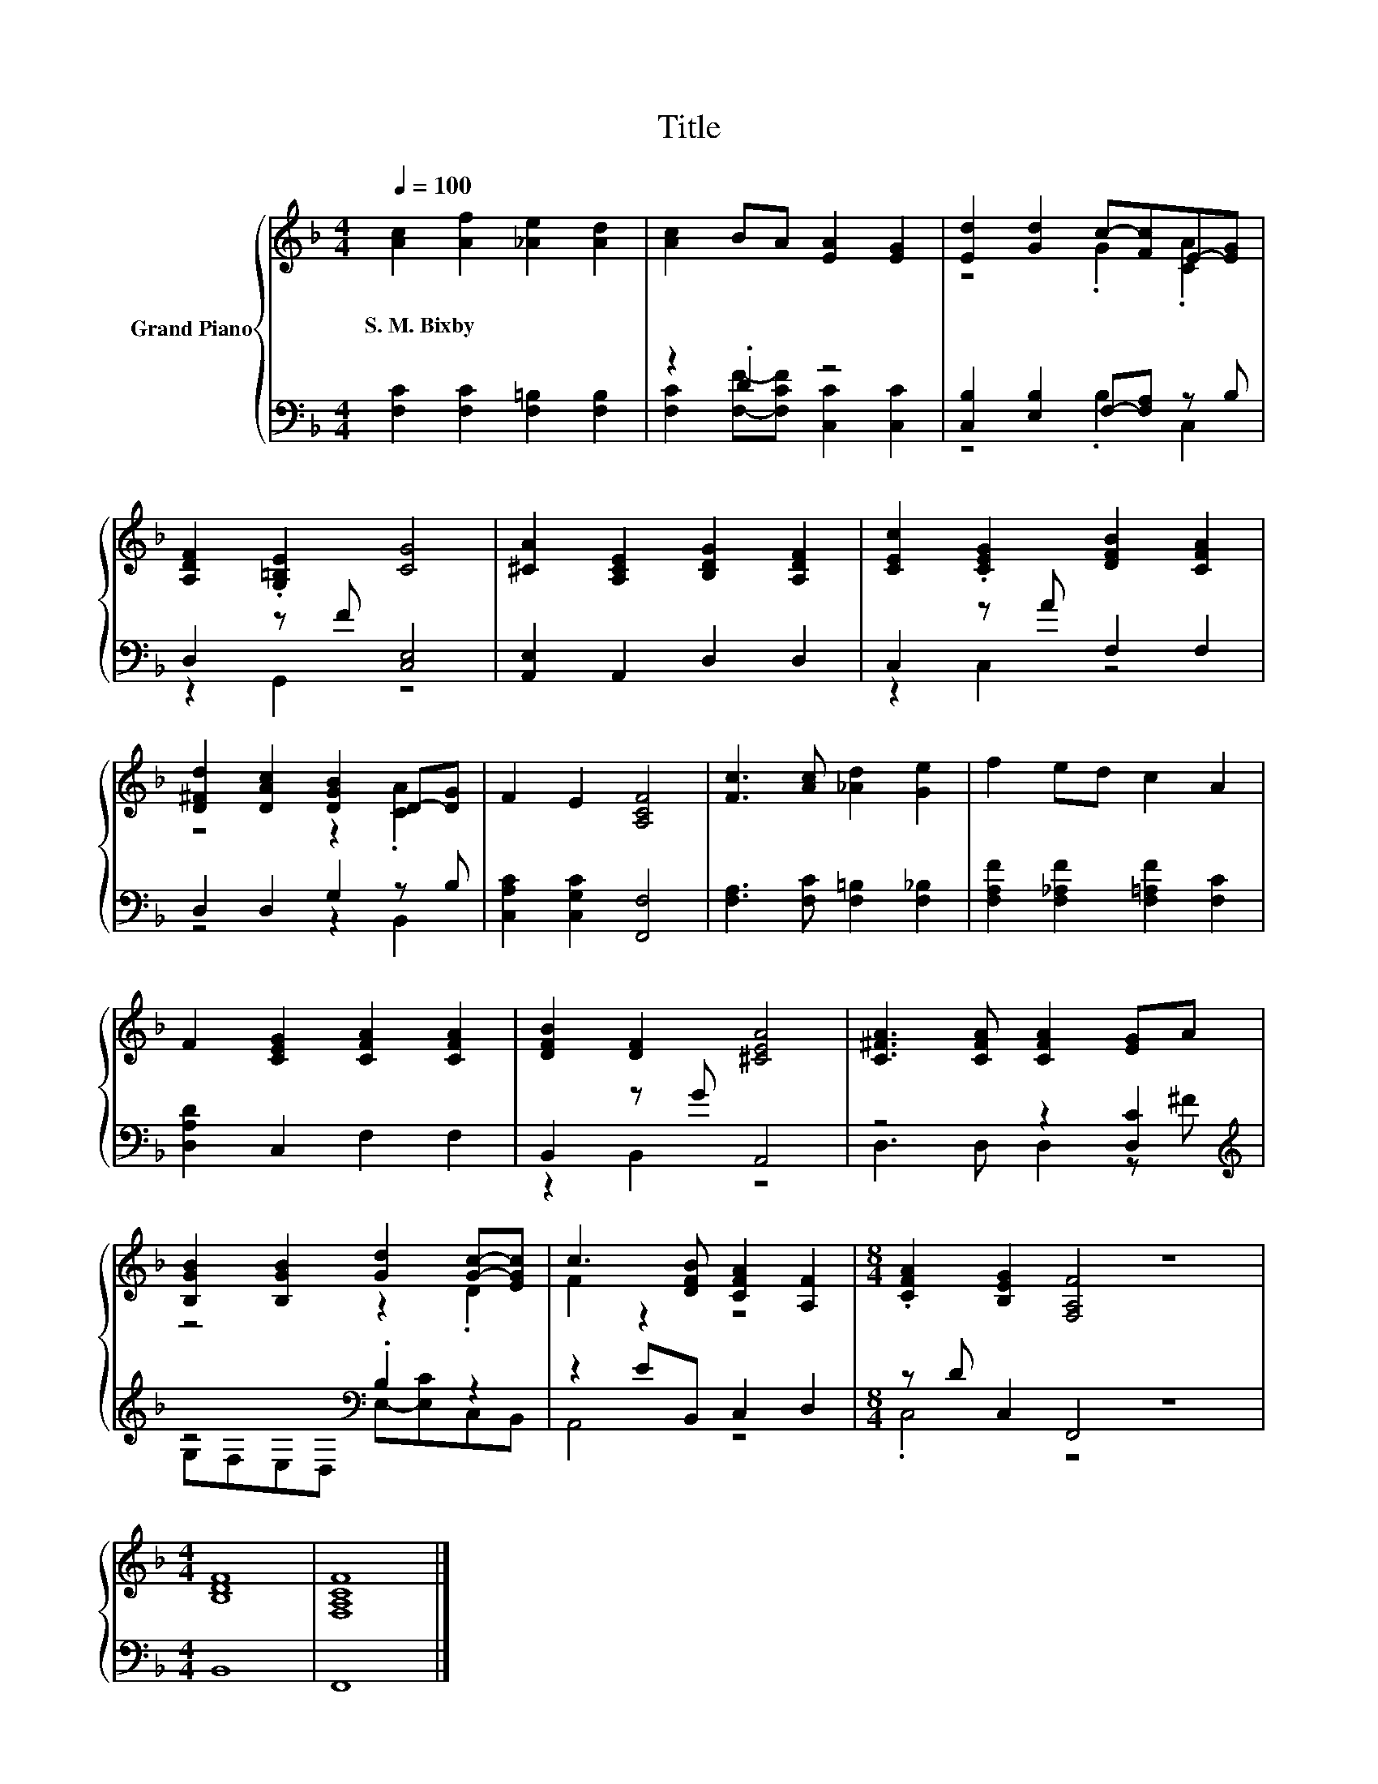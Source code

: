 X:1
T:Title
%%score { ( 1 4 ) | ( 2 3 ) }
L:1/8
Q:1/4=100
M:4/4
K:F
V:1 treble nm="Grand Piano"
V:4 treble 
V:2 bass 
V:3 bass 
V:1
 [Ac]2 [Af]2 [_Ae]2 [Ad]2 | [Ac]2 BA [EA]2 [EG]2 | [Ed]2 [Gd]2 c-[Fc]E-[EG] | %3
w: S.~M.~Bixby * * *|||
 [A,DF]2 .[G,=B,E]2 [CG]4 | [^CA]2 [A,CE]2 [B,DG]2 [A,DF]2 | [CEc]2 .[CEG]2 [DFB]2 [CFA]2 | %6
w: |||
 [D^Fd]2 [DAc]2 [DGB]2 D-[DG] | F2 E2 [A,CF]4 | [Fc]3 [Ac] [_Ad]2 [Ge]2 | f2 ed c2 A2 | %10
w: ||||
 F2 [CEG]2 [CFA]2 [CFA]2 | [DFB]2 [DF]2 [^CEA]4 | [C^FA]3 [CFA] [CFA]2 [EG]A | %13
w: |||
 [B,GB]2 [B,GB]2 [Gd]2 [Gc]-[EGc] | c3 [DFB] [CFA]2 [A,F]2 |[M:8/4] .[CFA]2 [B,EG]2 [F,A,F]4 z8 | %16
w: |||
[M:4/4] [B,DF]8 | [F,A,CF]8 |] %18
w: ||
V:2
 [F,C]2 [F,C]2 [F,=B,]2 [F,B,]2 | z2 .D2 z4 | [C,B,]2 [E,B,]2 F,-[F,A,] z B, | D,2 z F [C,E,]4 | %4
 [A,,E,]2 A,,2 D,2 D,2 | C,2 z A F,2 F,2 | D,2 D,2 G,2 z B, | [C,A,C]2 [C,G,C]2 [F,,F,]4 | %8
 [F,A,]3 [F,C] [F,=B,]2 [F,_B,]2 | [F,A,F]2 [F,_A,F]2 [F,=A,F]2 [F,C]2 | [D,A,D]2 C,2 F,2 F,2 | %11
 B,,2 z G A,,4 | z4 z2 [D,C]2[K:treble] | z4[K:bass] .B,2 z2 | z2 EB,, C,2 D,2 | %15
[M:8/4] z D C,2 F,,4 z8 |[M:4/4] B,,8 | F,,8 |] %18
V:3
 x8 | [F,C]2 [F,F]-[F,CF] [C,C]2 [C,C]2 | z4 .B,2 C,2 | z2 G,,2 z4 | x8 | z2 C,2 z4 | z4 z2 B,,2 | %7
 x8 | x8 | x8 | x8 | z2 B,,2 z4 | D,3 D, D,2 z[K:treble] ^F | G,[K:bass]F,E,D, E,-[E,C]C,B,, | %14
 A,,4 z4 |[M:8/4] .C,4 z4 z8 |[M:4/4] x8 | x8 |] %18
V:4
 x8 | x8 | z4 .G2 .[CA]2 | x8 | x8 | x8 | z4 z2 .[CA]2 | x8 | x8 | x8 | x8 | x8 | x8 | z4 z2 .D2 | %14
 F2 z2 z4 |[M:8/4] x16 |[M:4/4] x8 | x8 |] %18

